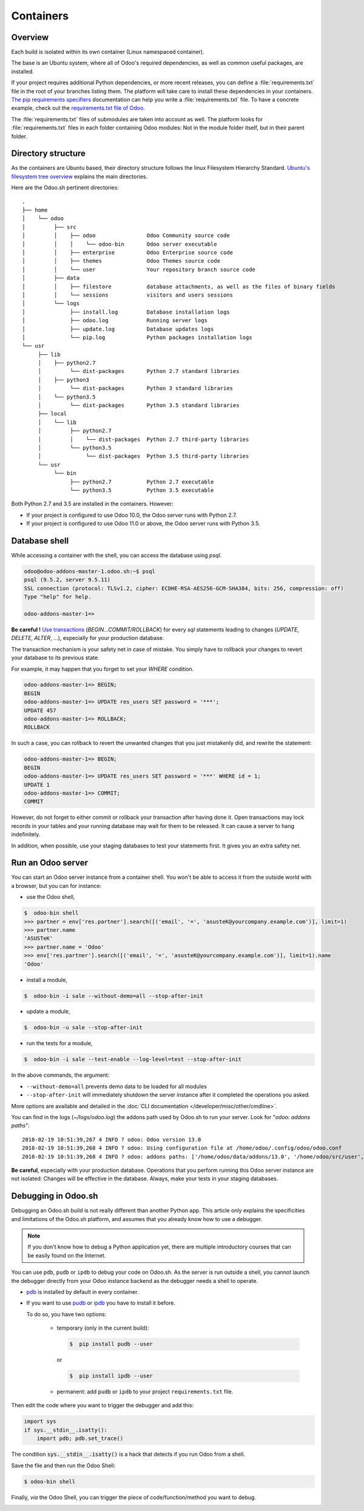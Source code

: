 
==================================
Containers
==================================

Overview
========

Each build is isolated within its own container (Linux namespaced container).

The base is an Ubuntu system, where all of Odoo's required dependencies,
as well as common useful packages, are installed.

If your project requires additional Python dependencies, or more recent releases,
you can define a :file:`requirements.txt` file in the root of your branches listing them.
The platform will take care to install these dependencies in your containers.
`The pip requirements specifiers <https://pip.pypa.io/en/stable/reference/pip_install/#requirement-specifiers>`_
documentation can help you write a :file:`requirements.txt` file.
To have a concrete example,
check out the `requirements.txt file of Odoo <https://github.com/odoo/odoo/blob/13.0/requirements.txt>`_.

The :file:`requirements.txt` files of submodules are taken into account as well. The platform
looks for :file:`requirements.txt` files in each folder containing Odoo modules: Not in the module folder itself,
but in their parent folder.

Directory structure
===================

As the containers are Ubuntu based, their directory structure follows the linux Filesystem Hierarchy Standard.
`Ubuntu's filesystem tree overview <https://help.ubuntu.com/community/LinuxFilesystemTreeOverview#Main_directories>`_
explains the main directories.

Here are the Odoo.sh pertinent directories:

::

  .
  ├── home
  │    └── odoo
  │         ├── src
  │         │    ├── odoo                Odoo Community source code
  │         │    │    └── odoo-bin       Odoo server executable
  │         │    ├── enterprise          Odoo Enterprise source code
  │         │    ├── themes              Odoo Themes source code
  │         │    └── user                Your repository branch source code
  │         ├── data
  │         │    ├── filestore           database attachments, as well as the files of binary fields
  │         │    └── sessions            visitors and users sessions
  │         └── logs
  │              ├── install.log         Database installation logs
  │              ├── odoo.log            Running server logs
  │              ├── update.log          Database updates logs
  │              └── pip.log             Python packages installation logs
  └── usr
       ├── lib
       │    ├── python2.7
       │         └── dist-packages       Python 2.7 standard libraries
       │    ├── python3
       │         └── dist-packages       Python 3 standard libraries
       │    └── python3.5
       │         └── dist-packages       Python 3.5 standard libraries
       ├── local
       │    └── lib
       │         ├── python2.7
       │         │    └── dist-packages  Python 2.7 third-party libraries
       │         └── python3.5
       │              └── dist-packages  Python 3.5 third-party libraries
       └── usr
            └── bin
                 ├── python2.7           Python 2.7 executable
                 └── python3.5           Python 3.5 executable

Both Python 2.7 and 3.5 are installed in the containers. However:

* If your project is configured to use Odoo 10.0, the Odoo server runs with Python 2.7.
* If your project is configured to use Odoo 11.0 or above, the Odoo server runs with Python 3.5.

Database shell
==============

While accessing a container with the shell, you can access the database using *psql*.

.. code-block:: bash

  odoo@odoo-addons-master-1.odoo.sh:~$ psql
  psql (9.5.2, server 9.5.11)
  SSL connection (protocol: TLSv1.2, cipher: ECDHE-RSA-AES256-GCM-SHA384, bits: 256, compression: off)
  Type "help" for help.

  odoo-addons-master-1=>

**Be careful !**
`Use transactions <https://www.postgresql.org/docs/current/static/sql-begin.html>`_ (*BEGIN...COMMIT/ROLLBACK*)
for every *sql* statements leading to changes
(*UPDATE*, *DELETE*, *ALTER*, ...), especially for your production database.

The transaction mechanism is your safety net in case of mistake.
You simply have to rollback your changes to revert your database to its previous state.

For example, it may happen that you forget to set your *WHERE* condition.

.. code-block:: sql

  odoo-addons-master-1=> BEGIN;
  BEGIN
  odoo-addons-master-1=> UPDATE res_users SET password = '***';
  UPDATE 457
  odoo-addons-master-1=> ROLLBACK;
  ROLLBACK

In such a case, you can rollback to revert the unwanted changes that you just mistakenly did, and rewrite the statement:

.. code-block:: sql

  odoo-addons-master-1=> BEGIN;
  BEGIN
  odoo-addons-master-1=> UPDATE res_users SET password = '***' WHERE id = 1;
  UPDATE 1
  odoo-addons-master-1=> COMMIT;
  COMMIT

However, do not forget to either commit or rollback your transaction after having done it.
Open transactions may lock records in your tables
and your running database may wait for them to be released. It can cause a server to hang indefinitely.

In addition, when possible, use your staging databases to test your statements first. It gives you an extra safety net.

Run an Odoo server
==================

You can start an Odoo server instance from a container shell. You won't be able to access it from the outside world
with a browser, but you can for instance:

* use the Odoo shell,

.. code-block:: bash

  $  odoo-bin shell
  >>> partner = env['res.partner'].search([('email', '=', 'asusteK@yourcompany.example.com')], limit=1)
  >>> partner.name
  'ASUSTeK'
  >>> partner.name = 'Odoo'
  >>> env['res.partner'].search([('email', '=', 'asusteK@yourcompany.example.com')], limit=1).name
  'Odoo'

* install a module,

.. code-block:: bash

  $  odoo-bin -i sale --without-demo=all --stop-after-init

* update a module,

.. code-block:: bash

  $  odoo-bin -u sale --stop-after-init

* run the tests for a module,

.. code-block:: bash

  $  odoo-bin -i sale --test-enable --log-level=test --stop-after-init

In the above commands, the argument:

* ``--without-demo=all`` prevents demo data to be loaded for all modules
* ``--stop-after-init`` will immediately shutdown the server instance after it completed the operations you asked.

More options are available and detailed in the
:doc:`CLI documentation </developer/misc/other/cmdline>`.

You can find in the logs (*~/logs/odoo.log*) the addons path used by Odoo.sh to run your server.
Look for "*odoo: addons paths*":

::

  2018-02-19 10:51:39,267 4 INFO ? odoo: Odoo version 13.0
  2018-02-19 10:51:39,268 4 INFO ? odoo: Using configuration file at /home/odoo/.config/odoo/odoo.conf
  2018-02-19 10:51:39,268 4 INFO ? odoo: addons paths: ['/home/odoo/data/addons/13.0', '/home/odoo/src/user', '/home/odoo/src/enterprise', '/home/odoo/src/themes', '/home/odoo/src/odoo/addons', '/home/odoo/src/odoo/odoo/addons']

**Be careful**, especially with your production database.
Operations that you perform running this Odoo server instance are not isolated:
Changes will be effective in the database. Always, make your tests in your staging databases.

Debugging in Odoo.sh
====================

Debugging an Odoo.sh build is not really different than another Python app. This article only explains the specificities and limitations of the Odoo.sh platform, and assumes that you already know how to use a debugger.

.. note:: If you don't know how to debug a Python application yet, there are multiple introductory courses that can be easily found on the Internet.

You can use ``pdb``, ``pudb`` or ``ipdb`` to debug your code on Odoo.sh.
As the server is run outside a shell, you cannot launch the debugger directly from your Odoo instance backend as the debugger needs a shell to operate.

- `pdb <https://docs.python.org/3/library/pdb.html>`_ is installed by default in every container.

- If you want to use `pudb <https://pypi.org/project/pudb/>`_ or `ipdb <https://pypi.org/project/ipdb/>`_ you have to install it before.

  To do so, you have two options:

    - temporary (only in the current build):

      .. code-block:: bash

        $  pip install pudb --user

      or

      .. code-block:: bash

        $  pip install ipdb --user

    - permanent: add ``pudb`` or ``ipdb`` to your project ``requirements.txt`` file.


Then edit the code where you want to trigger the debugger and add this:

.. code-block:: python

  import sys
  if sys.__stdin__.isatty():
      import pdb; pdb.set_trace()

The condition :code:`sys.__stdin__.isatty()` is a hack that detects if you run Odoo from a shell.

Save the file and then run the Odoo Shell:

.. code-block:: bash

  $ odoo-bin shell

Finally, *via* the Odoo Shell, you can trigger the piece of code/function/method
you want to debug.

.. image:: ./media/pdb_sh.png
    :align: center
    :alt: Console screenshot showing ``pdb`` running in an Odoo.sh shell.
